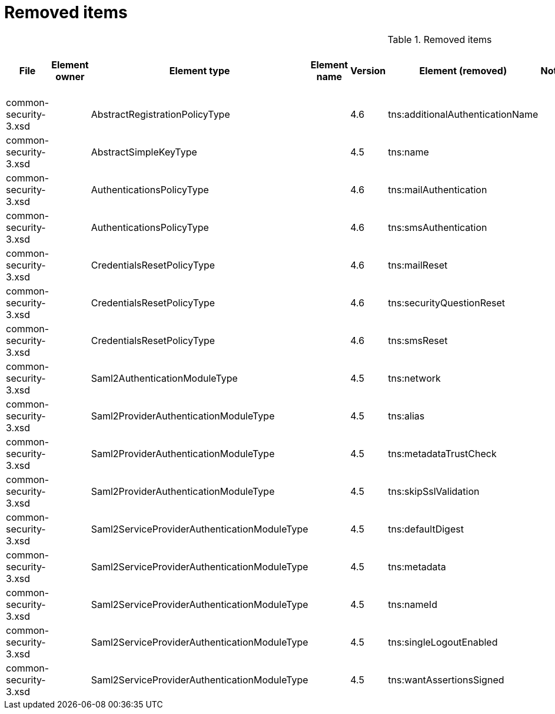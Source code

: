 = Removed items
:page-since: 4.8
:page-toc: top

.Removed items
[%header,cols=13]
|===
| File
| Element owner
| Element type
| Element name
| Version
| Element (removed)
| Notes
| Responsible
| Schema change identifier
| Upgrade phase
| Upgrade type
| Upgrade priority
| Analysis done (Prepared for implementation. Yes/No)

| common-security-3.xsd
|
| AbstractRegistrationPolicyType
|
| 4.6
| tns:additionalAuthenticationName
|
|
|
|
|
|
|

| common-security-3.xsd
|
| AbstractSimpleKeyType
|
| 4.5
| tns:name
|
|
|
|
|
|
|

| common-security-3.xsd
|
| AuthenticationsPolicyType
|
| 4.6
| tns:mailAuthentication
|
|
|
|
|
|
|

| common-security-3.xsd
|
| AuthenticationsPolicyType
|
| 4.6
| tns:smsAuthentication
|
|
|
|
|
|
|

| common-security-3.xsd
|
| CredentialsResetPolicyType
|
| 4.6
| tns:mailReset
|
|
|
|
|
|
|

| common-security-3.xsd
|
| CredentialsResetPolicyType
|
| 4.6
| tns:securityQuestionReset
|
|
|
|
|
|
|

| common-security-3.xsd
|
| CredentialsResetPolicyType
|
| 4.6
| tns:smsReset
|
|
|
|
|
|
|

| common-security-3.xsd
|
| Saml2AuthenticationModuleType
|
| 4.5
| tns:network
|
|
|
|
|
|
|

| common-security-3.xsd
|
| Saml2ProviderAuthenticationModuleType
|
| 4.5
| tns:alias
|
|
|
|
|
|
|

| common-security-3.xsd
|
| Saml2ProviderAuthenticationModuleType
|
| 4.5
| tns:metadataTrustCheck
|
|
|
|
|
|
|

| common-security-3.xsd
|
| Saml2ProviderAuthenticationModuleType
|
| 4.5
| tns:skipSslValidation
|
|
|
|
|
|
|

| common-security-3.xsd
|
| Saml2ServiceProviderAuthenticationModuleType
|
| 4.5
| tns:defaultDigest
|
|
|
|
|
|
|

| common-security-3.xsd
|
| Saml2ServiceProviderAuthenticationModuleType
|
| 4.5
| tns:metadata
|
|
|
|
|
|
|

| common-security-3.xsd
|
| Saml2ServiceProviderAuthenticationModuleType
|
| 4.5
| tns:nameId
|
|
|
|
|
|
|

| common-security-3.xsd
|
| Saml2ServiceProviderAuthenticationModuleType
|
| 4.5
| tns:singleLogoutEnabled
|
|
|
|
|
|
|

| common-security-3.xsd
|
| Saml2ServiceProviderAuthenticationModuleType
|
| 4.5
| tns:wantAssertionsSigned
|
|
|
|
|
|
|

|===